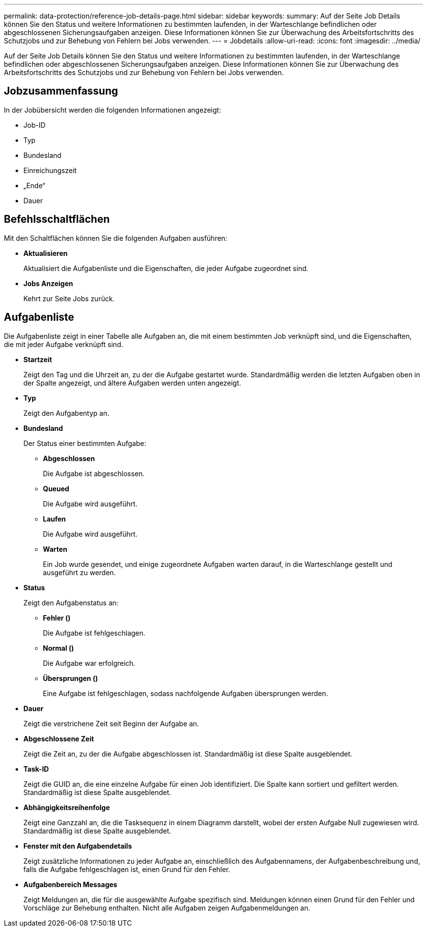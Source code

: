 ---
permalink: data-protection/reference-job-details-page.html 
sidebar: sidebar 
keywords:  
summary: Auf der Seite Job Details können Sie den Status und weitere Informationen zu bestimmten laufenden, in der Warteschlange befindlichen oder abgeschlossenen Sicherungsaufgaben anzeigen. Diese Informationen können Sie zur Überwachung des Arbeitsfortschritts des Schutzjobs und zur Behebung von Fehlern bei Jobs verwenden. 
---
= Jobdetails
:allow-uri-read: 
:icons: font
:imagesdir: ../media/


[role="lead"]
Auf der Seite Job Details können Sie den Status und weitere Informationen zu bestimmten laufenden, in der Warteschlange befindlichen oder abgeschlossenen Sicherungsaufgaben anzeigen. Diese Informationen können Sie zur Überwachung des Arbeitsfortschritts des Schutzjobs und zur Behebung von Fehlern bei Jobs verwenden.



== Jobzusammenfassung

In der Jobübersicht werden die folgenden Informationen angezeigt:

* Job-ID
* Typ
* Bundesland
* Einreichungszeit
* „Ende“
* Dauer




== Befehlsschaltflächen

Mit den Schaltflächen können Sie die folgenden Aufgaben ausführen:

* *Aktualisieren*
+
Aktualisiert die Aufgabenliste und die Eigenschaften, die jeder Aufgabe zugeordnet sind.

* *Jobs Anzeigen*
+
Kehrt zur Seite Jobs zurück.





== Aufgabenliste

Die Aufgabenliste zeigt in einer Tabelle alle Aufgaben an, die mit einem bestimmten Job verknüpft sind, und die Eigenschaften, die mit jeder Aufgabe verknüpft sind.

* *Startzeit*
+
Zeigt den Tag und die Uhrzeit an, zu der die Aufgabe gestartet wurde. Standardmäßig werden die letzten Aufgaben oben in der Spalte angezeigt, und ältere Aufgaben werden unten angezeigt.

* *Typ*
+
Zeigt den Aufgabentyp an.

* *Bundesland*
+
Der Status einer bestimmten Aufgabe:

+
** *Abgeschlossen*
+
Die Aufgabe ist abgeschlossen.

** *Queued*
+
Die Aufgabe wird ausgeführt.

** *Laufen*
+
Die Aufgabe wird ausgeführt.

** *Warten*
+
Ein Job wurde gesendet, und einige zugeordnete Aufgaben warten darauf, in die Warteschlange gestellt und ausgeführt zu werden.



* *Status*
+
Zeigt den Aufgabenstatus an:

+
** *Fehler (image:../media/sev-error.gif[""])*
+
Die Aufgabe ist fehlgeschlagen.

** *Normal (image:../media/sev-normal.gif[""])*
+
Die Aufgabe war erfolgreich.

** *Übersprungen (image:../media/icon-skipped.gif[""])*
+
Eine Aufgabe ist fehlgeschlagen, sodass nachfolgende Aufgaben übersprungen werden.



* *Dauer*
+
Zeigt die verstrichene Zeit seit Beginn der Aufgabe an.

* *Abgeschlossene Zeit*
+
Zeigt die Zeit an, zu der die Aufgabe abgeschlossen ist. Standardmäßig ist diese Spalte ausgeblendet.

* *Task-ID*
+
Zeigt die GUID an, die eine einzelne Aufgabe für einen Job identifiziert. Die Spalte kann sortiert und gefiltert werden. Standardmäßig ist diese Spalte ausgeblendet.

* *Abhängigkeitsreihenfolge*
+
Zeigt eine Ganzzahl an, die die Tasksequenz in einem Diagramm darstellt, wobei der ersten Aufgabe Null zugewiesen wird. Standardmäßig ist diese Spalte ausgeblendet.

* *Fenster mit den Aufgabendetails*
+
Zeigt zusätzliche Informationen zu jeder Aufgabe an, einschließlich des Aufgabennamens, der Aufgabenbeschreibung und, falls die Aufgabe fehlgeschlagen ist, einen Grund für den Fehler.

* *Aufgabenbereich Messages*
+
Zeigt Meldungen an, die für die ausgewählte Aufgabe spezifisch sind. Meldungen können einen Grund für den Fehler und Vorschläge zur Behebung enthalten. Nicht alle Aufgaben zeigen Aufgabenmeldungen an.


